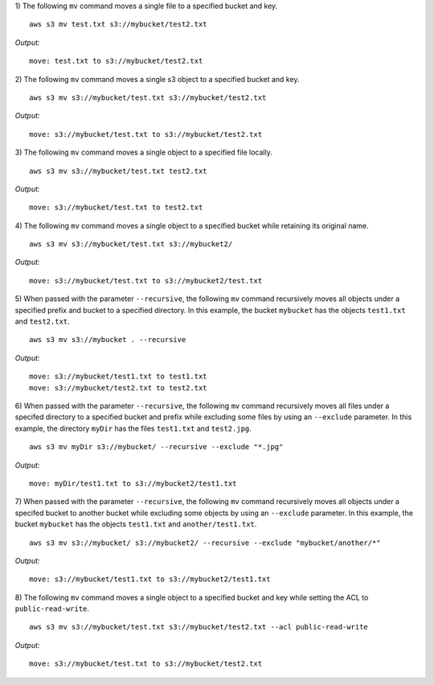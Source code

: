 1) The following ``mv`` command moves a single file to a specified
bucket and key.
::

    aws s3 mv test.txt s3://mybucket/test2.txt

*Output:*
::

    move: test.txt to s3://mybucket/test2.txt

2) The following ``mv`` command moves a single s3 object to a specified
bucket and key.
::

    aws s3 mv s3://mybucket/test.txt s3://mybucket/test2.txt

*Output:*
::

    move: s3://mybucket/test.txt to s3://mybucket/test2.txt

3) The following ``mv`` command moves a single object to a specified
file locally.
::

    aws s3 mv s3://mybucket/test.txt test2.txt

*Output:*
::

    move: s3://mybucket/test.txt to test2.txt

4) The following ``mv`` command moves a single object to a specified
bucket while retaining its original name.
::

    aws s3 mv s3://mybucket/test.txt s3://mybucket2/

*Output:*
::

    move: s3://mybucket/test.txt to s3://mybucket2/test.txt

5) When passed with the parameter ``--recursive``, the following ``mv``
command recursively moves all objects under a specified prefix and bucket
to a specified directory.  In this example, the bucket ``mybucket`` has
the objects ``test1.txt`` and ``test2.txt``.
::

    aws s3 mv s3://mybucket . --recursive

*Output:*
::

    move: s3://mybucket/test1.txt to test1.txt
    move: s3://mybucket/test2.txt to test2.txt

6)  When passed with the parameter ``--recursive``, the following ``mv``
command recursively moves all files under a specifed directory to a specified
bucket and prefix while excluding some files by using an ``--exclude``
parameter.  In this example, the directory ``myDir`` has the files
``test1.txt`` and ``test2.jpg``.
::

    aws s3 mv myDir s3://mybucket/ --recursive --exclude "*.jpg"

*Output:*
::

    move: myDir/test1.txt to s3://mybucket2/test1.txt

7) When passed with the parameter ``--recursive``, the following ``mv``
command recursively moves all objects under a specifed bucket to another
bucket while excluding some objects by using an ``--exclude`` parameter.
In this example, the bucket ``mybucket`` has the objects ``test1.txt``
and ``another/test1.txt``.
::

    aws s3 mv s3://mybucket/ s3://mybucket2/ --recursive --exclude "mybucket/another/*"

*Output:*
::

    move: s3://mybucket/test1.txt to s3://mybucket2/test1.txt

8) The following ``mv`` command moves a single object to a specified
bucket and key while setting the ACL to ``public-read-write``.
::

    aws s3 mv s3://mybucket/test.txt s3://mybucket/test2.txt --acl public-read-write

*Output:*
::

    move: s3://mybucket/test.txt to s3://mybucket/test2.txt
